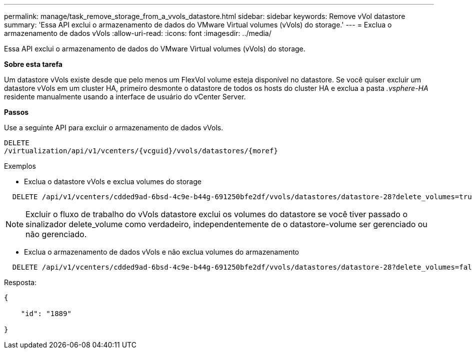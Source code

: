 ---
permalink: manage/task_remove_storage_from_a_vvols_datastore.html 
sidebar: sidebar 
keywords: Remove vVol datastore 
summary: 'Essa API exclui o armazenamento de dados do VMware Virtual volumes (vVols) do storage.' 
---
= Exclua o armazenamento de dados vVols
:allow-uri-read: 
:icons: font
:imagesdir: ../media/


[role="lead"]
Essa API exclui o armazenamento de dados do VMware Virtual volumes (vVols) do storage.

*Sobre esta tarefa*

Um datastore vVols existe desde que pelo menos um FlexVol volume esteja disponível no datastore. Se você quiser excluir um datastore vVols em um cluster HA, primeiro desmonte o datastore de todos os hosts do cluster HA e exclua a pasta _.vsphere-HA_ residente manualmente usando a interface de usuário do vCenter Server.

*Passos*

Use a seguinte API para excluir o armazenamento de dados vVols.

[listing]
----
DELETE
​/virtualization​/api​/v1​/vcenters​/{vcguid}​/vvols​/datastores​/{moref}
----
Exemplos

* Exclua o datastore vVols e exclua volumes do storage


[listing]
----
  DELETE /api/v1/vcenters/cdded9ad-6bsd-4c9e-b44g-691250bfe2df/vvols/datastores/datastore-28?delete_volumes=true
----

NOTE: Excluir o fluxo de trabalho do vVols datastore exclui os volumes do datastore se você tiver passado o sinalizador delete_volume como verdadeiro, independentemente de o datastore-volume ser gerenciado ou não gerenciado.

* Exclua o armazenamento de dados vVols e não exclua volumes do armazenamento


[listing]
----
  DELETE /api/v1/vcenters/cdded9ad-6bsd-4c9e-b44g-691250bfe2df/vvols/datastores/datastore-28?delete_volumes=false
----
Resposta:

[listing]
----
{

    "id": "1889"

}
----